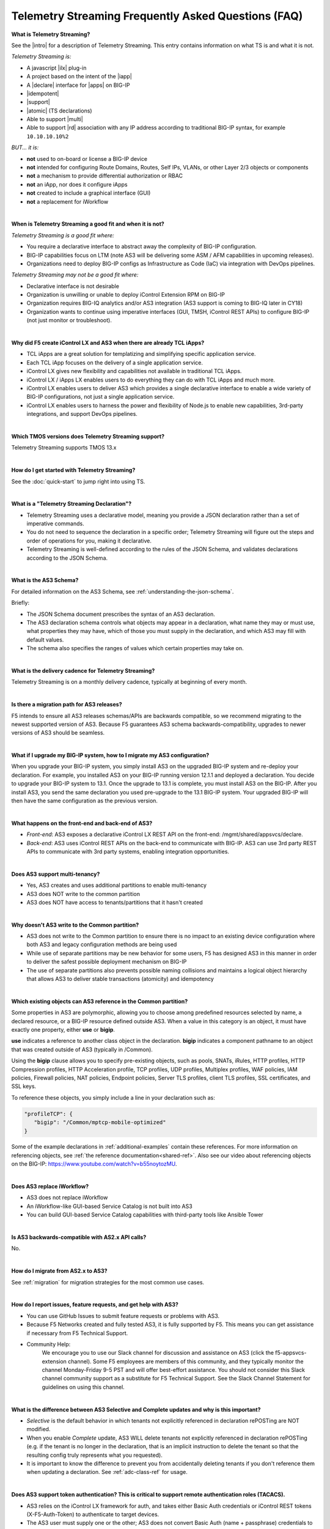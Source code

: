 Telemetry Streaming Frequently Asked Questions (FAQ)
----------------------------------------------------


**What is Telemetry Streaming?**

See the |intro| for a description of Telemetry Streaming. This entry contains information on what TS is and what it is not.

*Telemetry Streaming is:*

-  A javascript |ilx| plug-in
-  A project based on the intent of the |iapp|
-  A |declare| interface for |apps| on BIG-IP
-  |idempotent|
-  |support|
-  |atomic| (TS declarations)
-  Able to support |multi|
-  Able to support |rd| association with any IP address according to traditional
   BIG-IP syntax, for example ``10.10.10.10%2``

*BUT... it is:*

-  **not** used to on-board or license a BIG-IP device
-  **not** intended for configuring Route Domains, Routes, Self IPs, VLANs, or other Layer 2/3 objects or components
-  **not** a mechanism to provide differential authorization or RBAC
-  **not** an iApp, nor does it configure iApps
-  **not** created to include a graphical interface (GUI)
-  **not** a replacement for iWorkflow

| 

**When is Telemetry Streaming a good fit and when it is not?**

*Telemetry Streaming is a good fit where:*

- You require a declarative interface to abstract away the complexity of BIG-IP configuration.
- BIG-IP capabilities focus on LTM (note AS3 will be delivering some ASM / AFM capabilities in upcoming releases).
- Organizations need to deploy BIG-IP configs as Infrastructure as Code (IaC) via integration with DevOps pipelines.

*Telemetry Streaming may not be a good fit where:*

- Declarative interface is not desirable
- Organization is unwilling or unable to deploy iControl Extension RPM on BIG-IP
- Organization requires BIG-IQ analytics and/or AS3 integration (AS3 support is coming to BIG-IQ later in CY18)
- Organization wants to continue using imperative interfaces (GUI, TMSH, iControl REST APIs) to configure BIG-IP (not just monitor or troubleshoot).

|

**Why did F5 create iControl LX and AS3 when there are already TCL iApps?**

- TCL iApps are a great solution for templatizing and simplifying specific application service.
- Each TCL iApp focuses on the delivery of a single application service.
- iControl LX gives new flexibility and capabilities not available in traditional TCL iApps.
- iControl LX / iApps LX enables users to do everything they can do with TCL iApps and much more.
- iControl LX enables users to deliver AS3 which provides a single declarative interface to enable a wide variety of BIG-IP configurations, not just a single application service.
- iControl LX enables users to harness the power and flexibility of Node.js to enable new capabilities, 3rd-party integrations, and support DevOps pipelines.

|


**Which TMOS versions does Telemetry Streaming support?**

Telemetry Streaming supports TMOS 13.x

|

**How do I get started with Telemetry Streaming?**

See the :doc:`quick-start` to jump right into using TS.

|

**What is a "Telemetry Streaming Declaration"?**

- Telemetry Streaming uses a declarative model, meaning you provide a JSON declaration rather than a set of imperative commands.
- You do not need to sequence the declaration in a specific order; Telemetry Streaming will figure out the steps and order of operations for you, making it declarative.
- Telemetry Streaming is well-defined according to the rules of the JSON Schema, and validates declarations according to the JSON Schema.

|

**What is the AS3 Schema?**

For detailed information on the AS3 Schema, see :ref:`understanding-the-json-schema`.  

Briefly:

- The JSON Schema document prescribes the syntax of an AS3 declaration.
- The AS3 declaration schema controls what objects may appear in a declaration, what name they may or must use, what properties they may have, which of those you must supply in the declaration, and which AS3 may fill with default values.
- The schema also specifies the ranges of values which certain properties may take on.

|


**What is the delivery cadence for Telemetry Streaming?**

Telemetry Streaming is on a monthly delivery cadence, typically at beginning of every month.

|


**Is there a migration path for AS3 releases?**

F5 intends to ensure all AS3 releases schemas/APIs are backwards compatible, so we recommend migrating to the newest supported version of AS3. Because F5 guarantees AS3 schema backwards-compatibility, upgrades to newer versions of AS3 should be seamless.

|

.. _upgrade-ref:

**What if I upgrade my BIG-IP system, how to I migrate my AS3 configuration?**

When you upgrade your BIG-IP system, you simply install AS3 on the upgraded BIG-IP system and re-deploy your declaration.  For example, you installed AS3 on your BIG-IP running version 12.1.1 and deployed a declaration.  You decide to upgrade your BIG-IP system to 13.1. Once the upgrade to 13.1 is complete, you must install AS3 on the BIG-IP.  After you install AS3, you send the same declaration you used pre-upgrade to the 13.1 BIG-IP system. Your upgraded BIG-IP will then have the same configuration as the previous version.

|

**What happens on the front-end and back-end of AS3?**

- *Front-end*:  
  AS3 exposes a declarative iControl LX REST API on the front-end: /mgmt/shared/appsvcs/declare.

- *Back-end*:  
  AS3 uses iControl REST APIs on the back-end to communicate with BIG-IP. AS3 can use 3rd party REST APIs to communicate with 3rd party systems, enabling integration opportunities.

|

**Does AS3 support multi-tenancy?**

- Yes, AS3 creates and uses additional partitions to enable multi-tenancy
- AS3 does NOT write to the common partition
- AS3 does NOT have access to tenants/partitions that it hasn't created

|

**Why doesn't AS3 write to the Common partition?**

- AS3 does not write to the Common partition to ensure there is no impact to an existing device configuration where both AS3 and legacy configuration methods are being used
- While use of separate partitions may be new behavior for some users, F5 has designed AS3 in this manner in order to deliver the safest possible deployment mechanism on BIG-IP
- The use of separate partitions also prevents possible naming collisions and maintains a logical object hierarchy that allows AS3 to deliver stable transactions (atomicity) and idempotency

|

.. _common-ref:

**Which existing objects can AS3 reference in the Common partition?**

Some properties in AS3 are polymorphic, allowing you to choose among predefined resources selected by name, a declared resource, or a BIG-IP resource defined outside AS3. When a value in this category is an object, it must have exactly one property, either **use** or **bigip**.  

**use** indicates a reference to another class object in the declaration.  **bigip** indicates a component pathname to an object that was created outside of AS3 (typically in /Common).

Using the **bigip** clause allows you to specify pre-existing objects, such as pools, SNATs, iRules, HTTP profiles, HTTP Compression profiles, HTTP Acceleration profile, TCP profiles, UDP profiles, Multiplex profiles, WAF policies, IAM policies, Firewall policies, NAT policies, Endpoint policies, Server TLS profiles, client TLS profiles, SSL certificates, and SSL keys.

To reference these objects, you simply include a line in your declaration such as:

.. code-block:: javascript

   "profileTCP": {
      "bigip": "/Common/mptcp-mobile-optimized"
   } 

Some of the example declarations in :ref:`additional-examples` contain these references. For more information on referencing objects, see :ref:`the reference documentation<shared-ref>`.  Also see our video about referencing objects on the BIG-IP: https://www.youtube.com/watch?v=b55noytozMU.



|

**Does AS3 replace iWorkflow?**

- AS3 does not replace iWorkflow
- An iWorkflow-like GUI-based Service Catalog is not built into AS3
- You can build GUI-based Service Catalog capabilities with third-party tools like Ansible Tower

|

**Is AS3 backwards-compatible with AS2.x API calls?**

No.

|

**How do I migrate from AS2.x to AS3?**

See :ref:`migration` for migration strategies for the most common use cases. 

|

**How do I report issues, feature requests, and get help with AS3?**

- You can use GitHub Issues to submit feature requests or problems with AS3.
- Because F5 Networks created and fully tested AS3, it is fully supported by F5. This means you can get assistance if necessary from F5 Technical Support.
- Community Help:
    We encourage you to use our Slack channel for discussion and assistance on AS3 (click the f5-appsvcs-extension channel).
    Some F5 employees are members of this community, and they typically monitor the channel Monday-Friday 9-5 PST and will offer best-effort assistance.
    You should not consider this Slack channel community support as a substitute for F5 Technical Support.
    See the Slack Channel Statement for guidelines on using this channel.

|

**What is the difference between AS3 Selective and Complete updates and why is this important?**

- *Selective* is the default behavior in which tenants not explicitly referenced in declaration rePOSTing are NOT modified.
- When you enable *Complete* update, AS3 WILL delete tenants not explicitly referenced in declaration rePOSTing  (e.g. if the tenant is no longer in the declaration, that is an implicit instruction to delete the tenant so that the resulting config truly represents what you requested).
- It is important to know the difference to prevent you from accidentally deleting tenants if you don't reference them when updating a declaration.  See :ref:`adc-class-ref` for usage.

 
|

**Does AS3 support token authentication?  This is critical to support remote authentication roles (TACACS).**

- AS3 relies on the iControl LX framework for auth, and takes either Basic Auth credentials or iControl REST tokens (X-F5-Auth-Token) to authenticate to target devices.
- The AS3 user must supply one or the other; AS3 does not convert Basic Auth (name + passphrase) credentials to iControl REST tokens itself.

|

**Given AS3’s tenancy model uses administrative partitions, does this mean I need to explicitly specify my SSL certificates and keys in each tenant partition?**
 
No. While AS3 does not write to the Common partition, AS3.3.0 introduces the ability to reference SSL certificates and keys defined in the clientssl profile in the **Common** partition. This simplifies your AS3 declarations enabling you to accelerate secure deployments of your app services.
 
|

**What can I do with the Service Discovery capability introduced in AS3.3.0?**
 
AS3.3 introduces the ability to use F5's Service Discovery feature for Amazon Web Services (AWS) and Google Cloud Platform. Service Discovery enables the BIG-IP system to automatically update members in a load balancing pool based on cloud application hosts. You simply tag your cloud resources with key and value information, and then in the declaration you POST information about your cloud environment, including the cloud tag key and tag value you specified, and the BIG-IP VE programmatically discovers (or removes) members with those tags.
 
|

**How do I include Service Discovery in my AS3 declaration?**
 
See :doc:`service-discovery` for information.


.. |intro| raw:: html

   <a href="https://clouddocs.f5.com/products/extensions/f5-appsvcs-extension/3/#introduction" target="_blank">Introduction</a>

.. |ilx| raw:: html

   <a href="https://clouddocs.f5.com/products/iapp/iapp-lx/latest/" target="_blank">iControl LX</a>

.. |iapp| raw:: html

   <a href="https://github.com/F5Networks/f5-application-services-integration-iApp" target="_blank">appsvcs_integration iApp</a>

.. |declare| raw:: html

   <a href="https://f5.com/about-us/blog/articles/in-container-land-declarative-configuration-is-king-27226" target="_blank">declarative</a>

.. |apps| raw:: html

   <a href="https://f5.com/resources/white-papers/automating-f5-application-services-a-practical-guide-29792" target="_blank">configuring applications</a>

.. |idempotent| raw:: html

   <a href="https://whatis.techtarget.com/definition/idempotence" target="_blank">idempotent</a>

.. |support| raw:: html

   <a href="https://f5.com/support/support-policies" target="_blank">supported by F5</a>

.. |atomic| raw:: html

   <a href="https://www.techopedia.com/definition/3466/atomic-operation" target="_blank">atomic</a>

.. |multi| raw:: html

   <a href="https://en.wikipedia.org/wiki/Multitenancy" target="_blank">multi-tenancy</a>

.. |rd| raw:: html

   <a href="https://support.f5.com/kb/en-us/products/big-ip_ltm/manuals/product/tmos-routing-administration-13-1-0/9.html#guid-ebe7b3ea-c89f-4abc-976d-9c98755dd566" target="_blank">route domain</a>